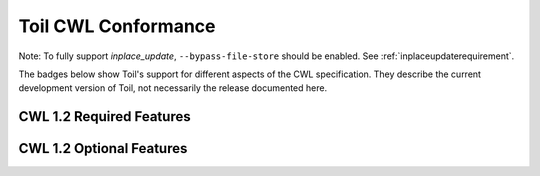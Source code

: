 .. _cwlConformance:

Toil CWL Conformance
===========================

Note: To fully support `inplace_update`, ``--bypass-file-store`` should be enabled.
See :ref:`inplaceupdaterequirement`.

The badges below show Toil's support for different aspects of the CWL specification. They describe the current development version of Toil, not necessarily the release documented here.

CWL 1.2 Required Features
~~~~~~~~~~~~~~~~~~~~~~~~~

|required|

CWL 1.2 Optional Features
~~~~~~~~~~~~~~~~~~~~~~~~~

|command_line_tool|

|conditional|

|docker|

|expression_tool|

|format_checking|

|initial_work_dir|

|inline_javascript|

|inplace_update|

|input_object_requirements|

|json_schema_invalid|

|load_listing|

|multiple_input|

|networkaccess|

|resource|

|scatter|

|schema_def|

|step_input|

|timelimit|

|workflow|

|work_reuse|

.. |required| image:: https://flat.badgen.net/https/ucsc-ci.com/api/v4/projects/3/jobs/artifacts/master/raw/badges1.2/required.json%3Fjob=cwl_badge

.. |command_line_tool| image:: https://flat.badgen.net/https/ucsc-ci.com/api/v4/projects/3/jobs/artifacts/master/raw/badges1.2/command_line_tool.json%3Fjob=cwl_badge

.. |conditional| image:: https://flat.badgen.net/https/ucsc-ci.com/api/v4/projects/3/jobs/artifacts/master/raw/badges1.2/conditional.json%3Fjob=cwl_badge

.. |docker| image:: https://flat.badgen.net/https/ucsc-ci.com/api/v4/projects/3/jobs/artifacts/master/raw/badges1.2/docker.json%3Fjob=cwl_badge

.. |expression_tool| image:: https://flat.badgen.net/https/ucsc-ci.com/api/v4/projects/3/jobs/artifacts/master/raw/badges1.2/expression_tool.json%3Fjob=cwl_badge

.. |format_checking| image:: https://flat.badgen.net/https/ucsc-ci.com/api/v4/projects/3/jobs/artifacts/master/raw/badges1.2/format_checking.json%3Fjob=cwl_badge

.. |initial_work_dir| image:: https://flat.badgen.net/https/ucsc-ci.com/api/v4/projects/3/jobs/artifacts/master/raw/badges1.2/initial_work_dir.json%3Fjob=cwl_badge

.. |inline_javascript| image:: https://flat.badgen.net/https/ucsc-ci.com/api/v4/projects/3/jobs/artifacts/master/raw/badges1.2/inline_javascript.json%3Fjob=cwl_badge

.. |inplace_update| image:: https://flat.badgen.net/https/ucsc-ci.com/api/v4/projects/3/jobs/artifacts/master/raw/badges1.2/inplace_update.json%3Fjob=cwl_badge

.. |input_object_requirements| image:: https://flat.badgen.net/https/ucsc-ci.com/api/v4/projects/3/jobs/artifacts/master/raw/badges1.2/input_object_requirements.json%3Fjob=cwl_badge

.. |json_schema_invalid| image:: https://flat.badgen.net/https/ucsc-ci.com/api/v4/projects/3/jobs/artifacts/master/raw/badges1.2/json_schema_invalid.json%3Fjob=cwl_badge

.. |load_listing| image:: https://flat.badgen.net/https/ucsc-ci.com/api/v4/projects/3/jobs/artifacts/master/raw/badges1.2/load_listing.json%3Fjob=cwl_badge

.. |multiple_input| image:: https://flat.badgen.net/https/ucsc-ci.com/api/v4/projects/3/jobs/artifacts/master/raw/badges1.2/multiple_input.json%3Fjob=cwl_badge

.. |networkaccess| image:: https://flat.badgen.net/https/ucsc-ci.com/api/v4/projects/3/jobs/artifacts/master/raw/badges1.2/networkaccess.json%3Fjob=cwl_badge

.. |resource| image:: https://flat.badgen.net/https/ucsc-ci.com/api/v4/projects/3/jobs/artifacts/master/raw/badges1.2/resource.json%3Fjob=cwl_badge

.. |scatter| image:: https://flat.badgen.net/https/ucsc-ci.com/api/v4/projects/3/jobs/artifacts/master/raw/badges1.2/scatter.json%3Fjob=cwl_badge

.. |schema_def| image:: https://flat.badgen.net/https/ucsc-ci.com/api/v4/projects/3/jobs/artifacts/master/raw/badges1.2/schema_def.json%3Fjob=cwl_badge

.. |step_input| image:: https://flat.badgen.net/https/ucsc-ci.com/api/v4/projects/3/jobs/artifacts/master/raw/badges1.2/step_input.json%3Fjob=cwl_badge

.. |timelimit| image:: https://flat.badgen.net/https/ucsc-ci.com/api/v4/projects/3/jobs/artifacts/master/raw/badges1.2/timelimit.json%3Fjob=cwl_badge

.. |workflow| image:: https://flat.badgen.net/https/ucsc-ci.com/api/v4/projects/3/jobs/artifacts/master/raw/badges1.2/workflow.json%3Fjob=cwl_badge

.. |work_reuse| image:: https://flat.badgen.net/https/ucsc-ci.com/api/v4/projects/3/jobs/artifacts/master/raw/badges1.2/work_reuse.json%3Fjob=cwl_badge
